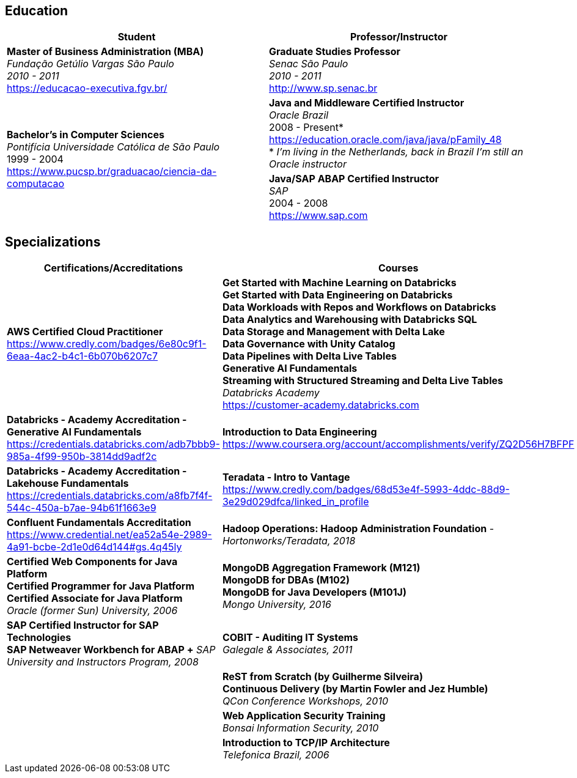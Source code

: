== Education

[cols=2*,options="header", grid=none,frame=none]
|===
^| Student
^| Professor/Instructor

| *Master of Business Administration (MBA)* +
_Fundação Getúlio Vargas São Paulo +
2010 - 2011_ +
https://educacao-executiva.fgv.br/
| *Graduate Studies Professor* + 
_Senac São Paulo +
2010 - 2011_ +
http://www.sp.senac.br

.2+| *Bachelor's in Computer Sciences* +
_Pontifícia Universidade Católica de São Paulo_ +
1999 - 2004 + 
https://www.pucsp.br/graduacao/ciencia-da-computacao
| *Java and Middleware Certified Instructor* +
_Oracle Brazil_ +
2008 - Present* + 
https://education.oracle.com/java/java/pFamily_48 + 
* _I'm living in the Netherlands, back in Brazil I'm still an Oracle instructor_
 
| *Java/SAP ABAP Certified Instructor* +
_SAP_ +
2004 - 2008 +
https://www.sap.com

|===

== Specializations

[cols=2*,options="header", grid=none,frame=none]
|===
^| Certifications/Accreditations
^| Courses

|
*AWS Certified Cloud Practitioner* +
https://www.credly.com/badges/6e80c9f1-6eaa-4ac2-b4c1-6b070b6207c7 +

|
*Get Started with Machine Learning on Databricks +
Get Started with Data Engineering on Databricks +
Data Workloads with Repos and Workflows on Databricks +
Data Analytics and Warehousing with Databricks SQL +
Data Storage and Management with Delta Lake +
Data Governance with Unity Catalog +
Data Pipelines with Delta Live Tables +
Generative AI Fundamentals +
Streaming with Structured Streaming and Delta Live Tables* +
_Databricks Academy_ +
https://customer-academy.databricks.com

|
*Databricks - Academy Accreditation - Generative AI Fundamentals* +
https://credentials.databricks.com/adb7bbb9-985a-4f99-950b-3814dd9adf2c
|
*Introduction to Data Engineering* +
https://www.coursera.org/account/accomplishments/verify/ZQ2D56H7BFPF


|
*Databricks - Academy Accreditation - Lakehouse Fundamentals* +
https://credentials.databricks.com/a8fb7f4f-544c-450a-b7ae-94b61f1663e9
|
*Teradata - Intro to Vantage* +
https://www.credly.com/badges/68d53e4f-5993-4ddc-88d9-3e29d029dfca/linked_in_profile +


|
*Confluent Fundamentals Accreditation* +
https://www.credential.net/ea52a54e-2989-4a91-bcbe-2d1e0d64d144#gs.4q45ly
|
*Hadoop Operations: Hadoop Administration Foundation* -
_Hortonworks/Teradata, 2018_

|
*Certified Web Components for Java Platform +
Certified Programmer for Java Platform +
Certified Associate for Java Platform* +
_Oracle (former Sun) University, 2006_
|
*MongoDB Aggregation Framework (M121)* +
*MongoDB for DBAs (M102)* +
*MongoDB for Java Developers (M101J)* +
_Mongo University, 2016_

|
*SAP Certified Instructor for SAP Technologies +
SAP Netweaver Workbench for ABAP +*
_SAP University and Instructors Program, 2008_
|
*COBIT - Auditing IT Systems* +
_Galegale & Associates, 2011_

|
|
*ReST from Scratch (by Guilherme Silveira) +
Continuous Delivery (by Martin Fowler and Jez Humble)* +
_QCon Conference Workshops, 2010_

|
|
*Web Application Security Training* +
_Bonsai Information Security, 2010_

|
|
*Introduction to TCP/IP Architecture* +
_Telefonica Brazil, 2006_

|===




